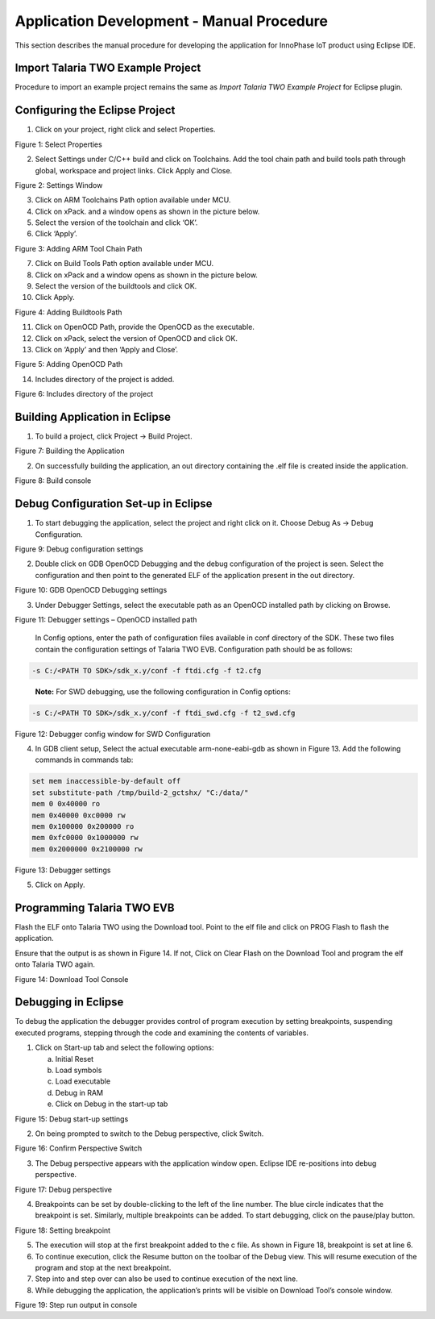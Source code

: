 .. _eclipse setup windows application dev - manual procedure:

Application Development - Manual Procedure 
===========================================

This section describes the manual procedure for developing the
application for InnoPhase IoT product using Eclipse IDE.

Import Talaria TWO Example Project 
-----------------------------------

Procedure to import an example project remains the same as *Import
Talaria TWO Example Project* for Eclipse plugin.

Configuring the Eclipse Project
-------------------------------

1. Click on your project, right click and select Properties.

..

|image43|

.. rst-class:: imagefiguesclass
Figure 1: Select Properties

2. Select Settings under C/C++ build and click on Toolchains. Add the
   tool chain path and build tools path through global, workspace and
   project links. Click Apply and Close.

..

|image44|

.. rst-class:: imagefiguesclass
Figure 2: Settings Window

3. Click on ARM Toolchains Path option available under MCU.

4. Click on xPack. and a window opens as shown in the picture below.

5. Select the version of the toolchain and click ‘OK’.

6. Click ‘Apply’.

..

|image45|

.. rst-class:: imagefiguesclass
Figure 3: Adding ARM Tool Chain Path

7.  Click on Build Tools Path option available under MCU.

8.  Click on xPack and a window opens as shown in the picture below.

9.  Select the version of the buildtools and click OK.

10. Click Apply.

..

|image46|

.. rst-class:: imagefiguesclass
Figure 4: Adding Buildtools Path

11. Click on OpenOCD Path, provide the OpenOCD as the executable.

12. Click on xPack, select the version of OpenOCD and click OK.

13. Click on ‘Apply’ and then ‘Apply and Close’.

..

|image47|

.. rst-class:: imagefiguesclass
Figure 5: Adding OpenOCD Path

14. Includes directory of the project is added.

..

|image48|

.. rst-class:: imagefiguesclass
Figure 6: Includes directory of the project

Building Application in Eclipse
-------------------------------

1. To build a project, click Project -> Build Project.

..

|image49|

.. rst-class:: imagefiguesclass
Figure 7: Building the Application

2. On successfully building the application, an out directory containing
   the .elf file is created inside the application.

..

|image50|

.. rst-class:: imagefiguesclass
Figure 8: Build console

Debug Configuration Set-up in Eclipse
-------------------------------------

1. To start debugging the application, select the project and right
   click on it. Choose Debug As -> Debug Configuration.

..

|image51|

.. rst-class:: imagefiguesclass
Figure 9: Debug configuration settings

2. Double click on GDB OpenOCD Debugging and the debug configuration of
   the project is seen. Select the configuration and then point to the
   generated ELF of the application present in the out directory.

..

|image52|

.. rst-class:: imagefiguesclass
Figure 10: GDB OpenOCD Debugging settings

3. Under Debugger Settings, select the executable path as an OpenOCD
   installed path by clicking on Browse.

..

|image53|

.. rst-class:: imagefiguesclass
Figure 11: Debugger settings – OpenOCD installed path

   In Config options, enter the path of configuration files available in
   conf directory of the SDK. These two files contain the configuration
   settings of Talaria TWO EVB. Configuration path should be as follows:

.. code:: shell

      -s C:/<PATH TO SDK>/sdk_x.y/conf -f ftdi.cfg -f t2.cfg   


..

   **Note:** For SWD debugging, use the following configuration in
   Config options:

.. code:: shell

      -s C:/<PATH TO SDK>/sdk_x.y/conf -f ftdi_swd.cfg -f t2_swd.cfg      


|image54|

.. rst-class:: imagefiguesclass
Figure 12: Debugger config window for SWD Configuration

4. In GDB client setup, Select the actual executable arm-none-eabi-gdb
   as shown in Figure 13. Add the following commands in commands tab:

.. code:: shell

      set mem inaccessible-by-default off
      set substitute-path /tmp/build-2_gctshx/ "C:/data/"
      mem 0 0x40000 ro
      mem 0x40000 0xc0000 rw
      mem 0x100000 0x200000 ro
      mem 0xfc0000 0x1000000 rw
      mem 0x2000000 0x2100000 rw

..

|image55|

.. rst-class:: imagefiguesclass
Figure 13: Debugger settings

5. Click on Apply.

Programming Talaria TWO EVB
---------------------------

Flash the ELF onto Talaria TWO using the Download tool. Point to the elf
file and click on PROG Flash to flash the application.

Ensure that the output is as shown in Figure 14. If not, Click on Clear
Flash on the Download Tool and program the elf onto Talaria TWO again.

|image56|

.. rst-class:: imagefiguesclass
Figure 14: Download Tool Console

Debugging in Eclipse
--------------------

To debug the application the debugger provides control of program
execution by setting breakpoints, suspending executed programs, stepping
through the code and examining the contents of variables.

1. Click on Start-up tab and select the following options:

   a. Initial Reset

   b. Load symbols

   c. Load executable

   d. Debug in RAM

   e. Click on Debug in the start-up tab

..

|image57|

.. rst-class:: imagefiguesclass
Figure 15: Debug start-up settings

2. On being prompted to switch to the Debug perspective, click Switch.

..

|image58|

.. rst-class:: imagefiguesclass
Figure 16: Confirm Perspective Switch

3. The Debug perspective appears with the application window open.
   Eclipse IDE re-positions into debug perspective.

..

|image59|

.. rst-class:: imagefiguesclass
Figure 17: Debug perspective

4. Breakpoints can be set by double-clicking to
   the left of the line number. The blue circle indicates that the
   breakpoint is set. Similarly, multiple breakpoints can be added. To
   start debugging, click on the pause/play button.

..

|image60|

.. rst-class:: imagefiguesclass
Figure 18: Setting breakpoint

5. The execution will stop at the first breakpoint added to the c file.
   As shown in Figure 18, breakpoint is set at line 6.

6. To continue execution, click the Resume button on the
   toolbar of the Debug view. This will resume execution of the program
   and stop at the next breakpoint.

7. Step into and step over can also be used to continue execution of the
   next line.

8. While debugging the application, the application’s prints will be
   visible on Download Tool’s console window.

..

|image61|

.. rst-class:: imagefiguesclass
Figure 19: Step run output in console

.. |image43| image:: media/image43.png
   :width: 8in
.. |image44| image:: media/image44.png
   :width: 8in
.. |image45| image:: media/image45.png
   :width: 8in
.. |image46| image:: media/image46.png
   :width: 8in
.. |image47| image:: media/image47.png
   :width: 8in
.. |image48| image:: media/image48.png
   :width: 8in
.. |image49| image:: media/image49.png
   :width: 8in
.. |image50| image:: media/image50.png
   :width: 8in
.. |image51| image:: media/image51.png
   :width: 8in
.. |image52| image:: media/image52.png
   :width: 8in
.. |image53| image:: media/image53.png
   :width: 8in
.. |image54| image:: media/image54.png
   :width: 8in
.. |image55| image:: media/image55.png
   :width: 8in
.. |image56| image:: media/image56.png
   :width: 8in
.. |image57| image:: media/image57.png
   :width: 8in
.. |image58| image:: media/image58.png
   :width: 8in
.. |image59| image:: media/image59.png
   :width: 8in
.. |image60| image:: media/image60.png
   :width: 8in
.. |image61| image:: media/image61.png
   :width: 8in
